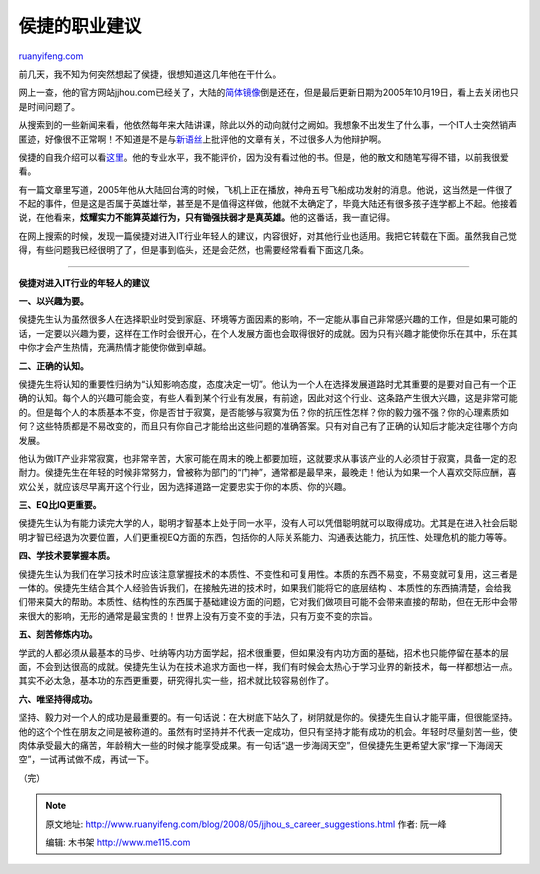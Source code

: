 .. _200805_jjhou_s_career_suggestions:

侯捷的职业建议
=================================

`ruanyifeng.com <http://www.ruanyifeng.com/blog/2008/05/jjhou_s_career_suggestions.html>`__

前几天，我不知为何突然想起了侯捷，很想知道这几年他在干什么。

网上一查，他的官方网站jjhou.com已经关了，大陆的\ `简体镜像 <http://jjhou.csdn.net/>`__\ 倒是还在，但是最后更新日期为2005年10月19日，看上去关闭也只是时间问题了。

从搜索到的一些新闻来看，他依然每年来大陆讲课，除此以外的动向就付之阙如。我想象不出发生了什么事，一个IT人士突然销声匿迹，好像很不正常啊！不知道是不是与\ `新语丝 <http://www.xys-reader.org/p_search.php?linked=1&key_au=&key_title=%BA%EE%BD%DD>`__\ 上批评他的文章有关，不过很多人为他辩护啊。

侯捷的自我介绍可以看\ `这里 <http://jjhou.csdn.net/jjhou.htm>`__\ 。他的专业水平，我不能评价，因为没有看过他的书。但是，他的散文和随笔写得不错，以前我很爱看。

有一篇文章里写道，2005年他从大陆回台湾的时候，飞机上正在播放，神舟五号飞船成功发射的消息。他说，这当然是一件很了不起的事件，但是这是否属于英雄壮举，甚至是不是值得这样做，他就不太确定了，毕竟大陆还有很多孩子连学都上不起。他接着说，在他看来，\ **炫耀实力不能算英雄行为，只有锄强扶弱才是真英雄。**\ 他的这番话，我一直记得。

在网上搜索的时候，发现一篇侯捷对进入IT行业年轻人的建议，内容很好，对其他行业也适用。我把它转载在下面。虽然我自己觉得，有些问题我已经很明了了，但是事到临头，还是会茫然，也需要经常看看下面这几条。


=================

**侯捷对进入IT行业的年轻人的建议**

**一、以兴趣为要。**

侯捷先生认为虽然很多人在选择职业时受到家庭、环境等方面因素的影响，不一定能从事自己非常感兴趣的工作，但是如果可能的话，一定要以兴趣为要，这样在工作时会很开心，在个人发展方面也会取得很好的成就。因为只有兴趣才能使你乐在其中，乐在其中你才会产生热情，充满热情才能使你做到卓越。

**二、正确的认知。**

侯捷先生将认知的重要性归纳为“认知影响态度，态度决定一切”。他认为一个人在选择发展道路时尤其重要的是要对自己有一个正确的认知。每个人的兴趣可能会变，有些人看到某个行业有发展，有前途，因此对这个行业、这条路产生很大兴趣，这是非常可能的。但是每个人的本质基本不变，你是否甘于寂寞，是否能够与寂寞为伍？你的抗压性怎样？你的毅力强不强？你的心理素质如何？这些特质都是不易改变的，而且只有你自己才能给出这些问题的准确答案。只有对自己有了正确的认知后才能决定往哪个方向发展。

他认为做IT产业非常寂寞，也非常辛苦，大家可能在周末的晚上都要加班，这就要求从事该产业的人必须甘于寂寞，具备一定的忍耐力。侯捷先生在年轻的时候非常努力，曾被称为部门的“门神”，通常都是最早来，最晚走！他认为如果一个人喜欢交际应酬，喜欢公关，就应该尽早离开这个行业，因为选择道路一定要忠实于你的本质、你的兴趣。

**三、EQ比IQ更重要。**

侯捷先生认为有能力读完大学的人，聪明才智基本上处于同一水平，没有人可以凭借聪明就可以取得成功。尤其是在进入社会后聪明才智已经退为次要位置，人们更重视EQ方面的东西，包括你的人际关系能力、沟通表达能力，抗压性、处理危机的能力等等。

**四、学技术要掌握本质。**

侯捷先生认为我们在学习技术时应该注意掌握技术的本质性、不变性和可复用性。本质的东西不易变，不易变就可复用，这三者是一体的。侯捷先生结合其个人经验告诉我们，在接触先进的技术时，如果我们能将它的底层结构
、本质性的东西搞清楚，会给我们带来莫大的帮助。本质性、结构性的东西属于基础建设方面的问题，它对我们做项目可能不会带来直接的帮助，但在无形中会带来很大的影响，无形的通常是最宝贵的！世界上没有万变不变的手法，只有万变不变的宗旨。

**五、刻苦修炼内功。**

学武的人都必须从最基本的马步、吐纳等内功方面学起，招术很重要，但如果没有内功方面的基础，招术也只能停留在基本的层面，不会到达很高的成就。侯捷先生认为在技术追求方面也一样，我们有时候会太热心于学习业界的新技术，每一样都想沾一点。其实不必太急，基本功的东西更重要，研究得扎实一些，招术就比较容易创作了。

**六、唯坚持得成功。**

坚持、毅力对一个人的成功是最重要的。有一句话说：在大树底下站久了，树阴就是你的。侯捷先生自认才能平庸，但很能坚持。他的这个个性在朋友之间是被称道的。虽然有时坚持并不代表一定成功，但只有坚持才能有成功的机会。年轻时尽量刻苦一些，使肉体承受最大的痛苦，年龄稍大一些的时候才能享受成果。有一句话“退一步海阔天空”，但侯捷先生更希望大家“撑一下海阔天空”，一试再试做不成，再试一下。

（完）

.. note::
    原文地址: http://www.ruanyifeng.com/blog/2008/05/jjhou_s_career_suggestions.html 
    作者: 阮一峰 

    编辑: 木书架 http://www.me115.com
